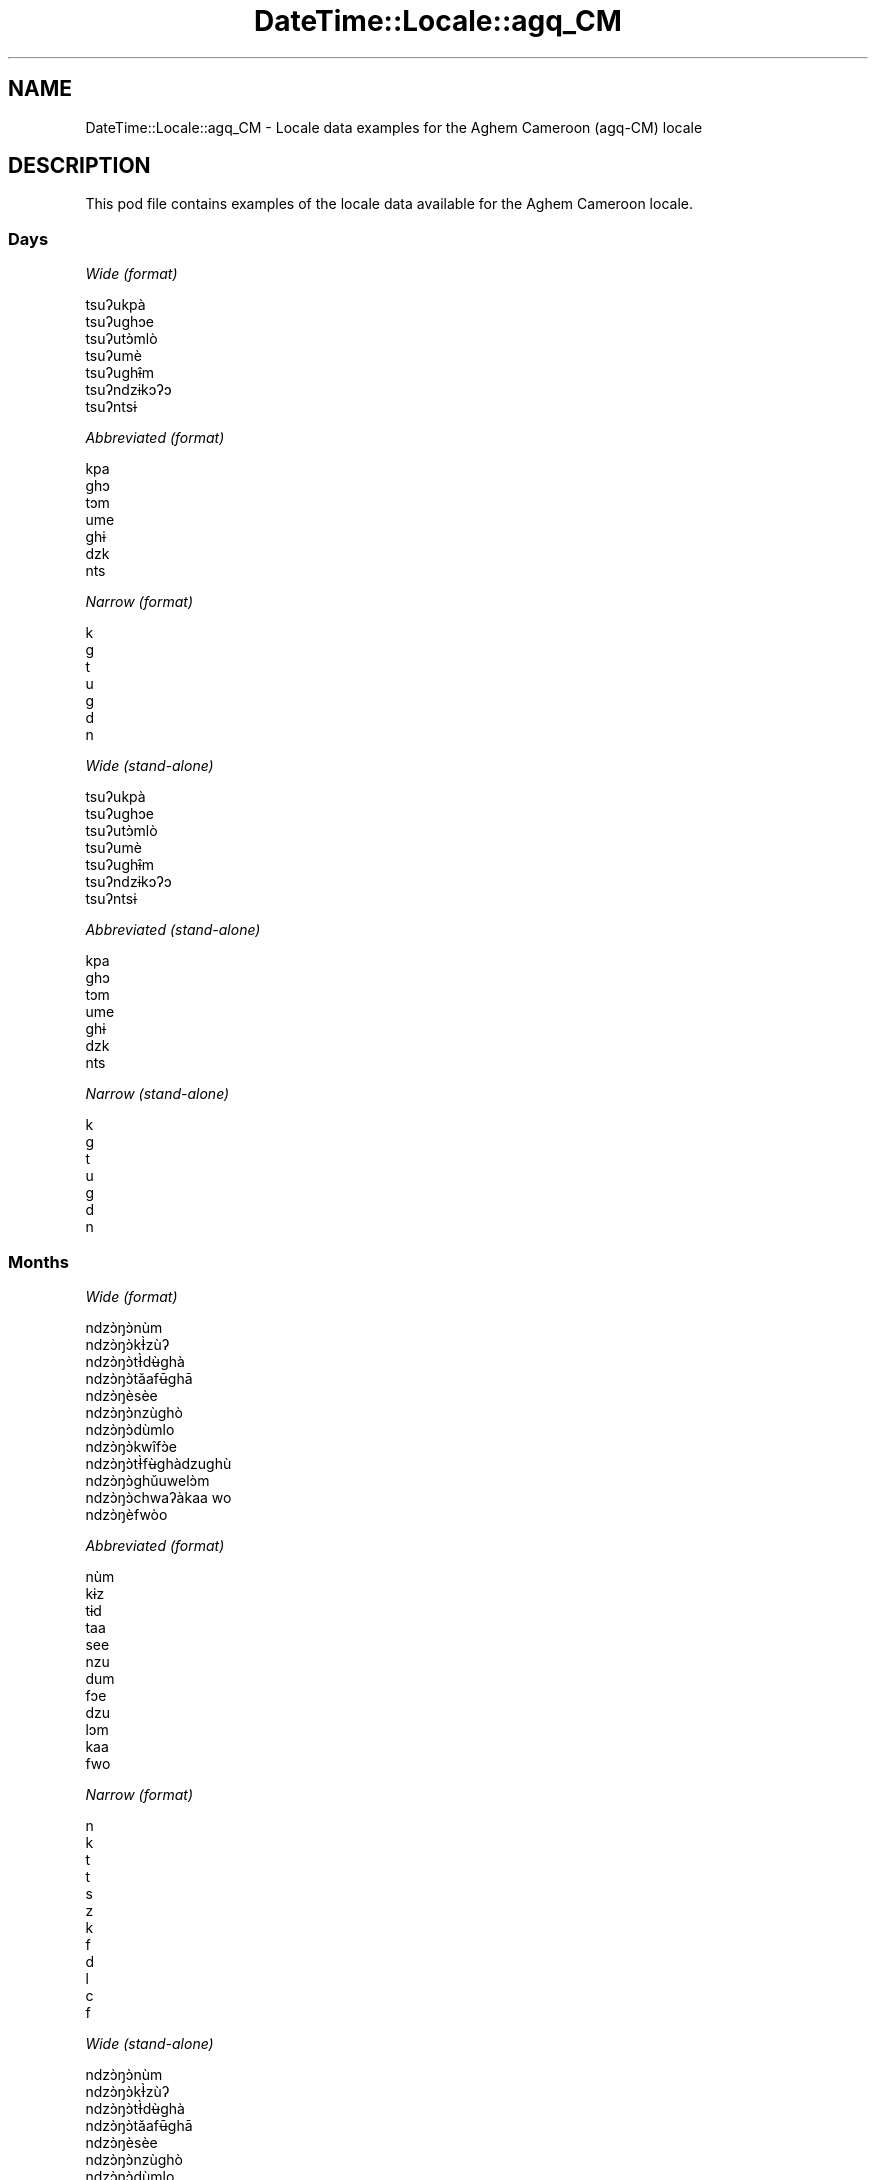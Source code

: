 .\" Automatically generated by Pod::Man 4.10 (Pod::Simple 3.35)
.\"
.\" Standard preamble:
.\" ========================================================================
.de Sp \" Vertical space (when we can't use .PP)
.if t .sp .5v
.if n .sp
..
.de Vb \" Begin verbatim text
.ft CW
.nf
.ne \\$1
..
.de Ve \" End verbatim text
.ft R
.fi
..
.\" Set up some character translations and predefined strings.  \*(-- will
.\" give an unbreakable dash, \*(PI will give pi, \*(L" will give a left
.\" double quote, and \*(R" will give a right double quote.  \*(C+ will
.\" give a nicer C++.  Capital omega is used to do unbreakable dashes and
.\" therefore won't be available.  \*(C` and \*(C' expand to `' in nroff,
.\" nothing in troff, for use with C<>.
.tr \(*W-
.ds C+ C\v'-.1v'\h'-1p'\s-2+\h'-1p'+\s0\v'.1v'\h'-1p'
.ie n \{\
.    ds -- \(*W-
.    ds PI pi
.    if (\n(.H=4u)&(1m=24u) .ds -- \(*W\h'-12u'\(*W\h'-12u'-\" diablo 10 pitch
.    if (\n(.H=4u)&(1m=20u) .ds -- \(*W\h'-12u'\(*W\h'-8u'-\"  diablo 12 pitch
.    ds L" ""
.    ds R" ""
.    ds C` ""
.    ds C' ""
'br\}
.el\{\
.    ds -- \|\(em\|
.    ds PI \(*p
.    ds L" ``
.    ds R" ''
.    ds C`
.    ds C'
'br\}
.\"
.\" Escape single quotes in literal strings from groff's Unicode transform.
.ie \n(.g .ds Aq \(aq
.el       .ds Aq '
.\"
.\" If the F register is >0, we'll generate index entries on stderr for
.\" titles (.TH), headers (.SH), subsections (.SS), items (.Ip), and index
.\" entries marked with X<> in POD.  Of course, you'll have to process the
.\" output yourself in some meaningful fashion.
.\"
.\" Avoid warning from groff about undefined register 'F'.
.de IX
..
.nr rF 0
.if \n(.g .if rF .nr rF 1
.if (\n(rF:(\n(.g==0)) \{\
.    if \nF \{\
.        de IX
.        tm Index:\\$1\t\\n%\t"\\$2"
..
.        if !\nF==2 \{\
.            nr % 0
.            nr F 2
.        \}
.    \}
.\}
.rr rF
.\" ========================================================================
.\"
.IX Title "DateTime::Locale::agq_CM 3pm"
.TH DateTime::Locale::agq_CM 3pm "2019-10-09" "perl v5.28.1" "User Contributed Perl Documentation"
.\" For nroff, turn off justification.  Always turn off hyphenation; it makes
.\" way too many mistakes in technical documents.
.if n .ad l
.nh
.SH "NAME"
DateTime::Locale::agq_CM \- Locale data examples for the Aghem Cameroon (agq\-CM) locale
.SH "DESCRIPTION"
.IX Header "DESCRIPTION"
This pod file contains examples of the locale data available for the
Aghem Cameroon locale.
.SS "Days"
.IX Subsection "Days"
\fIWide (format)\fR
.IX Subsection "Wide (format)"
.PP
.Vb 7
\&  tsuʔukpà
\&  tsuʔughɔe
\&  tsuʔutɔ̀mlò
\&  tsuʔumè
\&  tsuʔughɨ̂m
\&  tsuʔndzɨkɔʔɔ
\&  tsuʔntsɨ
.Ve
.PP
\fIAbbreviated (format)\fR
.IX Subsection "Abbreviated (format)"
.PP
.Vb 7
\&  kpa
\&  ghɔ
\&  tɔm
\&  ume
\&  ghɨ
\&  dzk
\&  nts
.Ve
.PP
\fINarrow (format)\fR
.IX Subsection "Narrow (format)"
.PP
.Vb 7
\&  k
\&  g
\&  t
\&  u
\&  g
\&  d
\&  n
.Ve
.PP
\fIWide (stand-alone)\fR
.IX Subsection "Wide (stand-alone)"
.PP
.Vb 7
\&  tsuʔukpà
\&  tsuʔughɔe
\&  tsuʔutɔ̀mlò
\&  tsuʔumè
\&  tsuʔughɨ̂m
\&  tsuʔndzɨkɔʔɔ
\&  tsuʔntsɨ
.Ve
.PP
\fIAbbreviated (stand-alone)\fR
.IX Subsection "Abbreviated (stand-alone)"
.PP
.Vb 7
\&  kpa
\&  ghɔ
\&  tɔm
\&  ume
\&  ghɨ
\&  dzk
\&  nts
.Ve
.PP
\fINarrow (stand-alone)\fR
.IX Subsection "Narrow (stand-alone)"
.PP
.Vb 7
\&  k
\&  g
\&  t
\&  u
\&  g
\&  d
\&  n
.Ve
.SS "Months"
.IX Subsection "Months"
\fIWide (format)\fR
.IX Subsection "Wide (format)"
.PP
.Vb 12
\&  ndzɔ̀ŋɔ̀nùm
\&  ndzɔ̀ŋɔ̀kƗ̀zùʔ
\&  ndzɔ̀ŋɔ̀tƗ̀dʉ̀ghà
\&  ndzɔ̀ŋɔ̀tǎafʉ̄ghā
\&  ndzɔ̀ŋèsèe
\&  ndzɔ̀ŋɔ̀nzùghò
\&  ndzɔ̀ŋɔ̀dùmlo
\&  ndzɔ̀ŋɔ̀kwîfɔ̀e
\&  ndzɔ̀ŋɔ̀tƗ̀fʉ̀ghàdzughù
\&  ndzɔ̀ŋɔ̀ghǔuwelɔ̀m
\&  ndzɔ̀ŋɔ̀chwaʔàkaa wo
\&  ndzɔ̀ŋèfwòo
.Ve
.PP
\fIAbbreviated (format)\fR
.IX Subsection "Abbreviated (format)"
.PP
.Vb 12
\&  nùm
\&  kɨz
\&  tɨd
\&  taa
\&  see
\&  nzu
\&  dum
\&  fɔe
\&  dzu
\&  lɔm
\&  kaa
\&  fwo
.Ve
.PP
\fINarrow (format)\fR
.IX Subsection "Narrow (format)"
.PP
.Vb 12
\&  n
\&  k
\&  t
\&  t
\&  s
\&  z
\&  k
\&  f
\&  d
\&  l
\&  c
\&  f
.Ve
.PP
\fIWide (stand-alone)\fR
.IX Subsection "Wide (stand-alone)"
.PP
.Vb 12
\&  ndzɔ̀ŋɔ̀nùm
\&  ndzɔ̀ŋɔ̀kƗ̀zùʔ
\&  ndzɔ̀ŋɔ̀tƗ̀dʉ̀ghà
\&  ndzɔ̀ŋɔ̀tǎafʉ̄ghā
\&  ndzɔ̀ŋèsèe
\&  ndzɔ̀ŋɔ̀nzùghò
\&  ndzɔ̀ŋɔ̀dùmlo
\&  ndzɔ̀ŋɔ̀kwîfɔ̀e
\&  ndzɔ̀ŋɔ̀tƗ̀fʉ̀ghàdzughù
\&  ndzɔ̀ŋɔ̀ghǔuwelɔ̀m
\&  ndzɔ̀ŋɔ̀chwaʔàkaa wo
\&  ndzɔ̀ŋèfwòo
.Ve
.PP
\fIAbbreviated (stand-alone)\fR
.IX Subsection "Abbreviated (stand-alone)"
.PP
.Vb 12
\&  nùm
\&  kɨz
\&  tɨd
\&  taa
\&  see
\&  nzu
\&  dum
\&  fɔe
\&  dzu
\&  lɔm
\&  kaa
\&  fwo
.Ve
.PP
\fINarrow (stand-alone)\fR
.IX Subsection "Narrow (stand-alone)"
.PP
.Vb 12
\&  n
\&  k
\&  t
\&  t
\&  s
\&  z
\&  k
\&  f
\&  d
\&  l
\&  c
\&  f
.Ve
.SS "Quarters"
.IX Subsection "Quarters"
\fIWide (format)\fR
.IX Subsection "Wide (format)"
.PP
.Vb 4
\&  kɨbâ kɨ 1
\&  ugbâ u 2
\&  ugbâ u 3
\&  ugbâ u 4
.Ve
.PP
\fIAbbreviated (format)\fR
.IX Subsection "Abbreviated (format)"
.PP
.Vb 4
\&  kɨbâ kɨ 1
\&  ugbâ u 2
\&  ugbâ u 3
\&  ugbâ u 4
.Ve
.PP
\fINarrow (format)\fR
.IX Subsection "Narrow (format)"
.PP
.Vb 4
\&  1
\&  2
\&  3
\&  4
.Ve
.PP
\fIWide (stand-alone)\fR
.IX Subsection "Wide (stand-alone)"
.PP
.Vb 4
\&  kɨbâ kɨ 1
\&  ugbâ u 2
\&  ugbâ u 3
\&  ugbâ u 4
.Ve
.PP
\fIAbbreviated (stand-alone)\fR
.IX Subsection "Abbreviated (stand-alone)"
.PP
.Vb 4
\&  kɨbâ kɨ 1
\&  ugbâ u 2
\&  ugbâ u 3
\&  ugbâ u 4
.Ve
.PP
\fINarrow (stand-alone)\fR
.IX Subsection "Narrow (stand-alone)"
.PP
.Vb 4
\&  1
\&  2
\&  3
\&  4
.Ve
.SS "Eras"
.IX Subsection "Eras"
\fIWide (format)\fR
.IX Subsection "Wide (format)"
.PP
.Vb 2
\&  Sěe Kɨ̀lesto
\&  Bǎa Kɨ̀lesto
.Ve
.PP
\fIAbbreviated (format)\fR
.IX Subsection "Abbreviated (format)"
.PP
.Vb 2
\&  SK
\&  BK
.Ve
.PP
\fINarrow (format)\fR
.IX Subsection "Narrow (format)"
.PP
.Vb 2
\&  SK
\&  BK
.Ve
.SS "Date Formats"
.IX Subsection "Date Formats"
\fIFull\fR
.IX Subsection "Full"
.PP
.Vb 3
\&   2008\-02\-05T18:30:30 = tsuʔughɔe 5 ndzɔ̀ŋɔ̀kƗ̀zùʔ 2008
\&   1995\-12\-22T09:05:02 = tsuʔughɨ̂m 22 ndzɔ̀ŋèfwòo 1995
\&  \-0010\-09\-15T04:44:23 = tsuʔndzɨkɔʔɔ 15 ndzɔ̀ŋɔ̀tƗ̀fʉ̀ghàdzughù \-10
.Ve
.PP
\fILong\fR
.IX Subsection "Long"
.PP
.Vb 3
\&   2008\-02\-05T18:30:30 = 5 ndzɔ̀ŋɔ̀kƗ̀zùʔ 2008
\&   1995\-12\-22T09:05:02 = 22 ndzɔ̀ŋèfwòo 1995
\&  \-0010\-09\-15T04:44:23 = 15 ndzɔ̀ŋɔ̀tƗ̀fʉ̀ghàdzughù \-10
.Ve
.PP
\fIMedium\fR
.IX Subsection "Medium"
.PP
.Vb 3
\&   2008\-02\-05T18:30:30 = 5 kɨz, 2008
\&   1995\-12\-22T09:05:02 = 22 fwo, 1995
\&  \-0010\-09\-15T04:44:23 = 15 dzu, \-10
.Ve
.PP
\fIShort\fR
.IX Subsection "Short"
.PP
.Vb 3
\&   2008\-02\-05T18:30:30 = 5/2/2008
\&   1995\-12\-22T09:05:02 = 22/12/1995
\&  \-0010\-09\-15T04:44:23 = 15/9/\-10
.Ve
.SS "Time Formats"
.IX Subsection "Time Formats"
\fIFull\fR
.IX Subsection "Full"
.PP
.Vb 3
\&   2008\-02\-05T18:30:30 = 18:30:30 UTC
\&   1995\-12\-22T09:05:02 = 09:05:02 UTC
\&  \-0010\-09\-15T04:44:23 = 04:44:23 UTC
.Ve
.PP
\fILong\fR
.IX Subsection "Long"
.PP
.Vb 3
\&   2008\-02\-05T18:30:30 = 18:30:30 UTC
\&   1995\-12\-22T09:05:02 = 09:05:02 UTC
\&  \-0010\-09\-15T04:44:23 = 04:44:23 UTC
.Ve
.PP
\fIMedium\fR
.IX Subsection "Medium"
.PP
.Vb 3
\&   2008\-02\-05T18:30:30 = 18:30:30
\&   1995\-12\-22T09:05:02 = 09:05:02
\&  \-0010\-09\-15T04:44:23 = 04:44:23
.Ve
.PP
\fIShort\fR
.IX Subsection "Short"
.PP
.Vb 3
\&   2008\-02\-05T18:30:30 = 18:30
\&   1995\-12\-22T09:05:02 = 09:05
\&  \-0010\-09\-15T04:44:23 = 04:44
.Ve
.SS "Datetime Formats"
.IX Subsection "Datetime Formats"
\fIFull\fR
.IX Subsection "Full"
.PP
.Vb 3
\&   2008\-02\-05T18:30:30 = tsuʔughɔe 5 ndzɔ̀ŋɔ̀kƗ̀zùʔ 2008 18:30:30 UTC
\&   1995\-12\-22T09:05:02 = tsuʔughɨ̂m 22 ndzɔ̀ŋèfwòo 1995 09:05:02 UTC
\&  \-0010\-09\-15T04:44:23 = tsuʔndzɨkɔʔɔ 15 ndzɔ̀ŋɔ̀tƗ̀fʉ̀ghàdzughù \-10 04:44:23 UTC
.Ve
.PP
\fILong\fR
.IX Subsection "Long"
.PP
.Vb 3
\&   2008\-02\-05T18:30:30 = 5 ndzɔ̀ŋɔ̀kƗ̀zùʔ 2008 18:30:30 UTC
\&   1995\-12\-22T09:05:02 = 22 ndzɔ̀ŋèfwòo 1995 09:05:02 UTC
\&  \-0010\-09\-15T04:44:23 = 15 ndzɔ̀ŋɔ̀tƗ̀fʉ̀ghàdzughù \-10 04:44:23 UTC
.Ve
.PP
\fIMedium\fR
.IX Subsection "Medium"
.PP
.Vb 3
\&   2008\-02\-05T18:30:30 = 5 kɨz, 2008 18:30:30
\&   1995\-12\-22T09:05:02 = 22 fwo, 1995 09:05:02
\&  \-0010\-09\-15T04:44:23 = 15 dzu, \-10 04:44:23
.Ve
.PP
\fIShort\fR
.IX Subsection "Short"
.PP
.Vb 3
\&   2008\-02\-05T18:30:30 = 5/2/2008 18:30
\&   1995\-12\-22T09:05:02 = 22/12/1995 09:05
\&  \-0010\-09\-15T04:44:23 = 15/9/\-10 04:44
.Ve
.SS "Available Formats"
.IX Subsection "Available Formats"
\fIBh (h B)\fR
.IX Subsection "Bh (h B)"
.PP
.Vb 3
\&   2008\-02\-05T18:30:30 = 6 B
\&   1995\-12\-22T09:05:02 = 9 B
\&  \-0010\-09\-15T04:44:23 = 4 B
.Ve
.PP
\fIBhm (h:mm B)\fR
.IX Subsection "Bhm (h:mm B)"
.PP
.Vb 3
\&   2008\-02\-05T18:30:30 = 6:30 B
\&   1995\-12\-22T09:05:02 = 9:05 B
\&  \-0010\-09\-15T04:44:23 = 4:44 B
.Ve
.PP
\fIBhms (h:mm:ss B)\fR
.IX Subsection "Bhms (h:mm:ss B)"
.PP
.Vb 3
\&   2008\-02\-05T18:30:30 = 6:30:30 B
\&   1995\-12\-22T09:05:02 = 9:05:02 B
\&  \-0010\-09\-15T04:44:23 = 4:44:23 B
.Ve
.PP
\fIE (ccc)\fR
.IX Subsection "E (ccc)"
.PP
.Vb 3
\&   2008\-02\-05T18:30:30 = ghɔ
\&   1995\-12\-22T09:05:02 = ghɨ
\&  \-0010\-09\-15T04:44:23 = dzk
.Ve
.PP
\fIEBhm (E h:mm B)\fR
.IX Subsection "EBhm (E h:mm B)"
.PP
.Vb 3
\&   2008\-02\-05T18:30:30 = ghɔ 6:30 B
\&   1995\-12\-22T09:05:02 = ghɨ 9:05 B
\&  \-0010\-09\-15T04:44:23 = dzk 4:44 B
.Ve
.PP
\fIEBhms (E h:mm:ss B)\fR
.IX Subsection "EBhms (E h:mm:ss B)"
.PP
.Vb 3
\&   2008\-02\-05T18:30:30 = ghɔ 6:30:30 B
\&   1995\-12\-22T09:05:02 = ghɨ 9:05:02 B
\&  \-0010\-09\-15T04:44:23 = dzk 4:44:23 B
.Ve
.PP
\fIEHm (E HH:mm)\fR
.IX Subsection "EHm (E HH:mm)"
.PP
.Vb 3
\&   2008\-02\-05T18:30:30 = ghɔ 18:30
\&   1995\-12\-22T09:05:02 = ghɨ 09:05
\&  \-0010\-09\-15T04:44:23 = dzk 04:44
.Ve
.PP
\fIEHms (E HH:mm:ss)\fR
.IX Subsection "EHms (E HH:mm:ss)"
.PP
.Vb 3
\&   2008\-02\-05T18:30:30 = ghɔ 18:30:30
\&   1995\-12\-22T09:05:02 = ghɨ 09:05:02
\&  \-0010\-09\-15T04:44:23 = dzk 04:44:23
.Ve
.PP
\fIEd (d E)\fR
.IX Subsection "Ed (d E)"
.PP
.Vb 3
\&   2008\-02\-05T18:30:30 = 5 ghɔ
\&   1995\-12\-22T09:05:02 = 22 ghɨ
\&  \-0010\-09\-15T04:44:23 = 15 dzk
.Ve
.PP
\fIEhm (E h:mm a)\fR
.IX Subsection "Ehm (E h:mm a)"
.PP
.Vb 3
\&   2008\-02\-05T18:30:30 = ghɔ 6:30 a.k
\&   1995\-12\-22T09:05:02 = ghɨ 9:05 a.g
\&  \-0010\-09\-15T04:44:23 = dzk 4:44 a.g
.Ve
.PP
\fIEhms (E h:mm:ss a)\fR
.IX Subsection "Ehms (E h:mm:ss a)"
.PP
.Vb 3
\&   2008\-02\-05T18:30:30 = ghɔ 6:30:30 a.k
\&   1995\-12\-22T09:05:02 = ghɨ 9:05:02 a.g
\&  \-0010\-09\-15T04:44:23 = dzk 4:44:23 a.g
.Ve
.PP
\fIGy (G y)\fR
.IX Subsection "Gy (G y)"
.PP
.Vb 3
\&   2008\-02\-05T18:30:30 = BK 2008
\&   1995\-12\-22T09:05:02 = BK 1995
\&  \-0010\-09\-15T04:44:23 = SK \-10
.Ve
.PP
\fIGyMMM (G y \s-1MMM\s0)\fR
.IX Subsection "GyMMM (G y MMM)"
.PP
.Vb 3
\&   2008\-02\-05T18:30:30 = BK 2008 kɨz
\&   1995\-12\-22T09:05:02 = BK 1995 fwo
\&  \-0010\-09\-15T04:44:23 = SK \-10 dzu
.Ve
.PP
\fIGyMMMEd (G y \s-1MMM\s0 d, E)\fR
.IX Subsection "GyMMMEd (G y MMM d, E)"
.PP
.Vb 3
\&   2008\-02\-05T18:30:30 = BK 2008 kɨz 5, ghɔ
\&   1995\-12\-22T09:05:02 = BK 1995 fwo 22, ghɨ
\&  \-0010\-09\-15T04:44:23 = SK \-10 dzu 15, dzk
.Ve
.PP
\fIGyMMMd (G y \s-1MMM\s0 d)\fR
.IX Subsection "GyMMMd (G y MMM d)"
.PP
.Vb 3
\&   2008\-02\-05T18:30:30 = BK 2008 kɨz 5
\&   1995\-12\-22T09:05:02 = BK 1995 fwo 22
\&  \-0010\-09\-15T04:44:23 = SK \-10 dzu 15
.Ve
.PP
\fIH (\s-1HH\s0)\fR
.IX Subsection "H (HH)"
.PP
.Vb 3
\&   2008\-02\-05T18:30:30 = 18
\&   1995\-12\-22T09:05:02 = 09
\&  \-0010\-09\-15T04:44:23 = 04
.Ve
.PP
\fIHm (HH:mm)\fR
.IX Subsection "Hm (HH:mm)"
.PP
.Vb 3
\&   2008\-02\-05T18:30:30 = 18:30
\&   1995\-12\-22T09:05:02 = 09:05
\&  \-0010\-09\-15T04:44:23 = 04:44
.Ve
.PP
\fIHms (HH:mm:ss)\fR
.IX Subsection "Hms (HH:mm:ss)"
.PP
.Vb 3
\&   2008\-02\-05T18:30:30 = 18:30:30
\&   1995\-12\-22T09:05:02 = 09:05:02
\&  \-0010\-09\-15T04:44:23 = 04:44:23
.Ve
.PP
\fIHmsv (HH:mm:ss v)\fR
.IX Subsection "Hmsv (HH:mm:ss v)"
.PP
.Vb 3
\&   2008\-02\-05T18:30:30 = 18:30:30 UTC
\&   1995\-12\-22T09:05:02 = 09:05:02 UTC
\&  \-0010\-09\-15T04:44:23 = 04:44:23 UTC
.Ve
.PP
\fIHmv (HH:mm v)\fR
.IX Subsection "Hmv (HH:mm v)"
.PP
.Vb 3
\&   2008\-02\-05T18:30:30 = 18:30 UTC
\&   1995\-12\-22T09:05:02 = 09:05 UTC
\&  \-0010\-09\-15T04:44:23 = 04:44 UTC
.Ve
.PP
\fIM (L)\fR
.IX Subsection "M (L)"
.PP
.Vb 3
\&   2008\-02\-05T18:30:30 = 2
\&   1995\-12\-22T09:05:02 = 12
\&  \-0010\-09\-15T04:44:23 = 9
.Ve
.PP
\fIMEd (E d/M)\fR
.IX Subsection "MEd (E d/M)"
.PP
.Vb 3
\&   2008\-02\-05T18:30:30 = ghɔ 5/2
\&   1995\-12\-22T09:05:02 = ghɨ 22/12
\&  \-0010\-09\-15T04:44:23 = dzk 15/9
.Ve
.PP
\fI\s-1MMM\s0 (\s-1LLL\s0)\fR
.IX Subsection "MMM (LLL)"
.PP
.Vb 3
\&   2008\-02\-05T18:30:30 = kɨz
\&   1995\-12\-22T09:05:02 = fwo
\&  \-0010\-09\-15T04:44:23 = dzu
.Ve
.PP
\fIMMMEd (E d \s-1MMM\s0)\fR
.IX Subsection "MMMEd (E d MMM)"
.PP
.Vb 3
\&   2008\-02\-05T18:30:30 = ghɔ 5 kɨz
\&   1995\-12\-22T09:05:02 = ghɨ 22 fwo
\&  \-0010\-09\-15T04:44:23 = dzk 15 dzu
.Ve
.PP
\fIMMMMW-count-other ('week' W 'of' \s-1MMMM\s0)\fR
.IX Subsection "MMMMW-count-other ('week' W 'of' MMMM)"
.PP
.Vb 3
\&   2008\-02\-05T18:30:30 = week 1 of ndzɔ̀ŋɔ̀kƗ̀zùʔ
\&   1995\-12\-22T09:05:02 = week 3 of ndzɔ̀ŋèfwòo
\&  \-0010\-09\-15T04:44:23 = week 2 of ndzɔ̀ŋɔ̀tƗ̀fʉ̀ghàdzughù
.Ve
.PP
\fIMMMMd (\s-1MMMM\s0 d)\fR
.IX Subsection "MMMMd (MMMM d)"
.PP
.Vb 3
\&   2008\-02\-05T18:30:30 = ndzɔ̀ŋɔ̀kƗ̀zùʔ 5
\&   1995\-12\-22T09:05:02 = ndzɔ̀ŋèfwòo 22
\&  \-0010\-09\-15T04:44:23 = ndzɔ̀ŋɔ̀tƗ̀fʉ̀ghàdzughù 15
.Ve
.PP
\fIMMMd (d \s-1MMM\s0)\fR
.IX Subsection "MMMd (d MMM)"
.PP
.Vb 3
\&   2008\-02\-05T18:30:30 = 5 kɨz
\&   1995\-12\-22T09:05:02 = 22 fwo
\&  \-0010\-09\-15T04:44:23 = 15 dzu
.Ve
.PP
\fIMd (d/M)\fR
.IX Subsection "Md (d/M)"
.PP
.Vb 3
\&   2008\-02\-05T18:30:30 = 5/2
\&   1995\-12\-22T09:05:02 = 22/12
\&  \-0010\-09\-15T04:44:23 = 15/9
.Ve
.PP
\fId (d)\fR
.IX Subsection "d (d)"
.PP
.Vb 3
\&   2008\-02\-05T18:30:30 = 5
\&   1995\-12\-22T09:05:02 = 22
\&  \-0010\-09\-15T04:44:23 = 15
.Ve
.PP
\fIh (h a)\fR
.IX Subsection "h (h a)"
.PP
.Vb 3
\&   2008\-02\-05T18:30:30 = 6 a.k
\&   1995\-12\-22T09:05:02 = 9 a.g
\&  \-0010\-09\-15T04:44:23 = 4 a.g
.Ve
.PP
\fIhm (h:mm a)\fR
.IX Subsection "hm (h:mm a)"
.PP
.Vb 3
\&   2008\-02\-05T18:30:30 = 6:30 a.k
\&   1995\-12\-22T09:05:02 = 9:05 a.g
\&  \-0010\-09\-15T04:44:23 = 4:44 a.g
.Ve
.PP
\fIhms (h:mm:ss a)\fR
.IX Subsection "hms (h:mm:ss a)"
.PP
.Vb 3
\&   2008\-02\-05T18:30:30 = 6:30:30 a.k
\&   1995\-12\-22T09:05:02 = 9:05:02 a.g
\&  \-0010\-09\-15T04:44:23 = 4:44:23 a.g
.Ve
.PP
\fIhmsv (h:mm:ss a v)\fR
.IX Subsection "hmsv (h:mm:ss a v)"
.PP
.Vb 3
\&   2008\-02\-05T18:30:30 = 6:30:30 a.k UTC
\&   1995\-12\-22T09:05:02 = 9:05:02 a.g UTC
\&  \-0010\-09\-15T04:44:23 = 4:44:23 a.g UTC
.Ve
.PP
\fIhmv (h:mm a v)\fR
.IX Subsection "hmv (h:mm a v)"
.PP
.Vb 3
\&   2008\-02\-05T18:30:30 = 6:30 a.k UTC
\&   1995\-12\-22T09:05:02 = 9:05 a.g UTC
\&  \-0010\-09\-15T04:44:23 = 4:44 a.g UTC
.Ve
.PP
\fIms (m:ss)\fR
.IX Subsection "ms (m:ss)"
.PP
.Vb 3
\&   2008\-02\-05T18:30:30 = 30:30
\&   1995\-12\-22T09:05:02 = 5:02
\&  \-0010\-09\-15T04:44:23 = 44:23
.Ve
.PP
\fIy (y)\fR
.IX Subsection "y (y)"
.PP
.Vb 3
\&   2008\-02\-05T18:30:30 = 2008
\&   1995\-12\-22T09:05:02 = 1995
\&  \-0010\-09\-15T04:44:23 = \-10
.Ve
.PP
\fIyM (M/y)\fR
.IX Subsection "yM (M/y)"
.PP
.Vb 3
\&   2008\-02\-05T18:30:30 = 2/2008
\&   1995\-12\-22T09:05:02 = 12/1995
\&  \-0010\-09\-15T04:44:23 = 9/\-10
.Ve
.PP
\fIyMEd (E d/M/y)\fR
.IX Subsection "yMEd (E d/M/y)"
.PP
.Vb 3
\&   2008\-02\-05T18:30:30 = ghɔ 5/2/2008
\&   1995\-12\-22T09:05:02 = ghɨ 22/12/1995
\&  \-0010\-09\-15T04:44:23 = dzk 15/9/\-10
.Ve
.PP
\fIyMMM (\s-1MMM\s0 y)\fR
.IX Subsection "yMMM (MMM y)"
.PP
.Vb 3
\&   2008\-02\-05T18:30:30 = kɨz 2008
\&   1995\-12\-22T09:05:02 = fwo 1995
\&  \-0010\-09\-15T04:44:23 = dzu \-10
.Ve
.PP
\fIyMMMEd (E d \s-1MMM\s0 y)\fR
.IX Subsection "yMMMEd (E d MMM y)"
.PP
.Vb 3
\&   2008\-02\-05T18:30:30 = ghɔ 5 kɨz 2008
\&   1995\-12\-22T09:05:02 = ghɨ 22 fwo 1995
\&  \-0010\-09\-15T04:44:23 = dzk 15 dzu \-10
.Ve
.PP
\fIyMMMM (y \s-1MMMM\s0)\fR
.IX Subsection "yMMMM (y MMMM)"
.PP
.Vb 3
\&   2008\-02\-05T18:30:30 = 2008 ndzɔ̀ŋɔ̀kƗ̀zùʔ
\&   1995\-12\-22T09:05:02 = 1995 ndzɔ̀ŋèfwòo
\&  \-0010\-09\-15T04:44:23 = \-10 ndzɔ̀ŋɔ̀tƗ̀fʉ̀ghàdzughù
.Ve
.PP
\fIyMMMd (d \s-1MMM\s0 y)\fR
.IX Subsection "yMMMd (d MMM y)"
.PP
.Vb 3
\&   2008\-02\-05T18:30:30 = 5 kɨz 2008
\&   1995\-12\-22T09:05:02 = 22 fwo 1995
\&  \-0010\-09\-15T04:44:23 = 15 dzu \-10
.Ve
.PP
\fIyMd (d/M/y)\fR
.IX Subsection "yMd (d/M/y)"
.PP
.Vb 3
\&   2008\-02\-05T18:30:30 = 5/2/2008
\&   1995\-12\-22T09:05:02 = 22/12/1995
\&  \-0010\-09\-15T04:44:23 = 15/9/\-10
.Ve
.PP
\fIyQQQ (\s-1QQQ\s0 y)\fR
.IX Subsection "yQQQ (QQQ y)"
.PP
.Vb 3
\&   2008\-02\-05T18:30:30 = kɨbâ kɨ 1 2008
\&   1995\-12\-22T09:05:02 = ugbâ u 4 1995
\&  \-0010\-09\-15T04:44:23 = ugbâ u 3 \-10
.Ve
.PP
\fIyQQQQ (\s-1QQQQ\s0 y)\fR
.IX Subsection "yQQQQ (QQQQ y)"
.PP
.Vb 3
\&   2008\-02\-05T18:30:30 = kɨbâ kɨ 1 2008
\&   1995\-12\-22T09:05:02 = ugbâ u 4 1995
\&  \-0010\-09\-15T04:44:23 = ugbâ u 3 \-10
.Ve
.PP
\fIyw-count-other ('week' w 'of' Y)\fR
.IX Subsection "yw-count-other ('week' w 'of' Y)"
.PP
.Vb 3
\&   2008\-02\-05T18:30:30 = week 6 of 2008
\&   1995\-12\-22T09:05:02 = week 51 of 1995
\&  \-0010\-09\-15T04:44:23 = week 37 of \-10
.Ve
.SS "Miscellaneous"
.IX Subsection "Miscellaneous"
\fIPrefers 24 hour time?\fR
.IX Subsection "Prefers 24 hour time?"
.PP
Yes
.PP
\fILocal first day of the week\fR
.IX Subsection "Local first day of the week"
.PP
1 (tsuʔukpà)
.SH "SUPPORT"
.IX Header "SUPPORT"
See DateTime::Locale.
